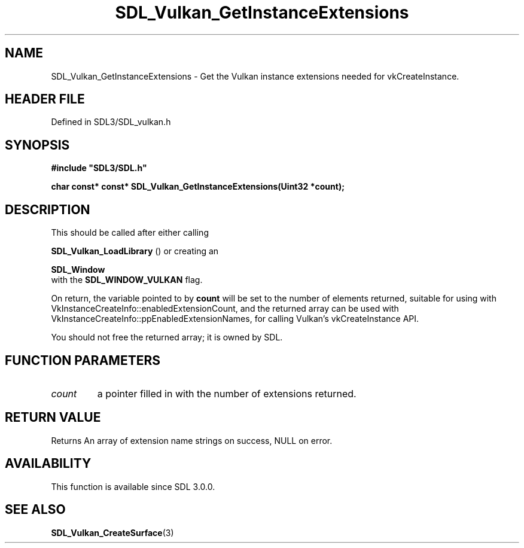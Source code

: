 .\" This manpage content is licensed under Creative Commons
.\"  Attribution 4.0 International (CC BY 4.0)
.\"   https://creativecommons.org/licenses/by/4.0/
.\" This manpage was generated from SDL's wiki page for SDL_Vulkan_GetInstanceExtensions:
.\"   https://wiki.libsdl.org/SDL_Vulkan_GetInstanceExtensions
.\" Generated with SDL/build-scripts/wikiheaders.pl
.\"  revision SDL-prerelease-3.1.1-227-gd42d66149
.\" Please report issues in this manpage's content at:
.\"   https://github.com/libsdl-org/sdlwiki/issues/new
.\" Please report issues in the generation of this manpage from the wiki at:
.\"   https://github.com/libsdl-org/SDL/issues/new?title=Misgenerated%20manpage%20for%20SDL_Vulkan_GetInstanceExtensions
.\" SDL can be found at https://libsdl.org/
.de URL
\$2 \(laURL: \$1 \(ra\$3
..
.if \n[.g] .mso www.tmac
.TH SDL_Vulkan_GetInstanceExtensions 3 "SDL 3.1.1" "SDL" "SDL3 FUNCTIONS"
.SH NAME
SDL_Vulkan_GetInstanceExtensions \- Get the Vulkan instance extensions needed for vkCreateInstance\[char46]
.SH HEADER FILE
Defined in SDL3/SDL_vulkan\[char46]h

.SH SYNOPSIS
.nf
.B #include \(dqSDL3/SDL.h\(dq
.PP
.BI "char const* const* SDL_Vulkan_GetInstanceExtensions(Uint32 *count);
.fi
.SH DESCRIPTION
This should be called after either calling

.BR SDL_Vulkan_LoadLibrary
() or creating an

.BR SDL_Window
 with the 
.BR
.BR SDL_WINDOW_VULKAN
flag\[char46]

On return, the variable pointed to by
.BR count
will be set to the number of
elements returned, suitable for using with
VkInstanceCreateInfo::enabledExtensionCount, and the returned array can be
used with VkInstanceCreateInfo::ppEnabledExtensionNames, for calling
Vulkan's vkCreateInstance API\[char46]

You should not free the returned array; it is owned by SDL\[char46]

.SH FUNCTION PARAMETERS
.TP
.I count
a pointer filled in with the number of extensions returned\[char46]
.SH RETURN VALUE
Returns An array of extension name strings on success, NULL on error\[char46]

.SH AVAILABILITY
This function is available since SDL 3\[char46]0\[char46]0\[char46]

.SH SEE ALSO
.BR SDL_Vulkan_CreateSurface (3)
